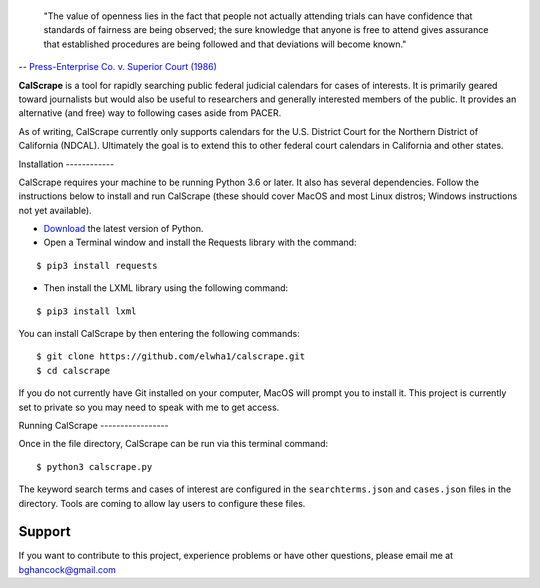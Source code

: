 .. epigraph::

    "The value of openness lies in the fact that people not actually attending
    trials can have confidence that standards of fairness are being observed;
    the sure knowledge that anyone is free to attend gives assurance that
    established procedures are being followed and that deviations will become
    known."

-- `Press-Enterprise Co. v. Superior Court (1986)
<https://www.law.cornell.edu/supremecourt/text/478/1>`_
    
**CalScrape** is a tool for rapidly searching public federal judicial calendars
for cases of interests. It is primarily geared toward journalists but would also
be useful to researchers and generally interested members of the public. It
provides an alternative (and free) way to following cases aside from PACER.

As of writing, CalScrape currently only supports calendars for the U.S. District
Court for the Northern District of California (NDCAL). Ultimately the goal is to
extend this to other federal court calendars in California and other states.

Installation ------------

CalScrape requires your machine to be running Python 3.6 or later. It also has
several dependencies. Follow the instructions below to install and run CalScrape
(these should cover MacOS and most Linux distros; Windows instructions not yet
available).


* `Download <https://www.python.org/downloads/>`_ the latest version of Python.
* Open a Terminal window and install the Requests library with the command:

:: 
    
    $ pip3 install requests

* Then install the LXML library using the following command:

:: 
    
    $ pip3 install lxml

You can install CalScrape by then entering the following commands:

:: 

    $ git clone https://github.com/elwha1/calscrape.git 
    $ cd calscrape

If you do not currently have Git installed on your computer, MacOS will prompt
you to install it. This project is currently set to private so you may need to
speak with me to get access.

Running CalScrape -----------------

Once in the file directory, CalScrape can be run via this terminal command:

::

    $ python3 calscrape.py

The keyword search terms and cases of interest are configured in the
``searchterms.json`` and ``cases.json`` files in the directory. Tools are coming to
allow lay users to configure these files.

Support 
-------

If you want to contribute to this project, experience problems or have other
questions, please email me at bghancock@gmail.com

  
